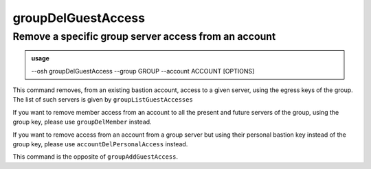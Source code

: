 ====================
groupDelGuestAccess
====================

Remove a specific group server access from an account
=====================================================


.. admonition:: usage
   :class: cmdusage

   --osh groupDelGuestAccess --group GROUP --account ACCOUNT [OPTIONS]

.. program:: groupDelGuestAccess


.. option:: --account ACCOUNT

   Bastion account remove the guest access from

.. option:: --group GROUP

   Specify which group to remove the guest access to ACCOUNT from

.. option:: --host HOST|IP|NET/CIDR

   Host(s) to remove access from, either a HOST which will be resolved to an IP immediately,

                             or an IP, or a whole network using the NET/CIDR notation
  --user USER|PATTERN|*    Specify which remote user was allowed to connect as.
                             Globbing characters '*' and '?' are supported, so you can specify a pattern
                             that will be matched against the actual remote user name.
                             If any user was allowed, use '--user *' (you might need to escape '*' from your shell)
  --port PORT|*            Remote port that was allowed to connect to
                             If any user was allowed, use '--port *' (you might need to escape '*' from your shell)
.. option:: --protocol PROTO

   Specify that a special protocol was allowed for this HOST:PORT tuple, note that you

                              must not specify --user in that case. However, for this protocol to be usable under a given
                              remote user, access to the USER@HOST:PORT tuple must also be allowed.
                              PROTO must be one of:
                              scpup    allow SCP upload, you--bastion-->server
                              scpdown  allow SCP download, you<--bastion--server
                              sftp     allow usage of the SFTP subsystem, through the bastion
                              rsync    allow usage of rsync, through the bastion

This command removes, from an existing bastion account, access to a given server, using the
egress keys of the group. The list of such servers is given by ``groupListGuestAccesses``

If you want to remove member access from an account to all the present and future servers
of the group, using the group key, please use ``groupDelMember`` instead.

If you want to remove access from an account from a group server but using their personal bastion
key instead of the group key, please use ``accountDelPersonalAccess`` instead.

This command is the opposite of ``groupAddGuestAccess``.
